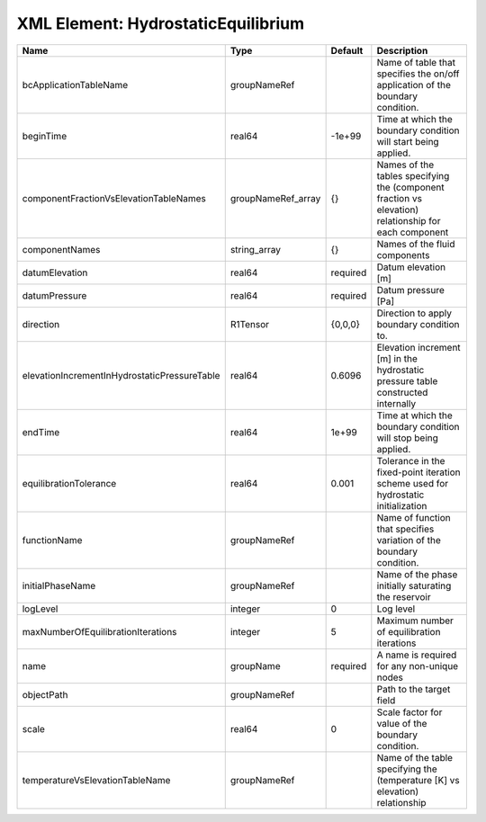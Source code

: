 XML Element: HydrostaticEquilibrium
===================================

============================================ ================== ======== ==================================================================================================== 
Name                                         Type               Default  Description                                                                                          
============================================ ================== ======== ==================================================================================================== 
bcApplicationTableName                       groupNameRef                Name of table that specifies the on/off application of the boundary condition.                       
beginTime                                    real64             -1e+99   Time at which the boundary condition will start being applied.                                       
componentFractionVsElevationTableNames       groupNameRef_array {}       Names of the tables specifying the (component fraction vs elevation) relationship for each component 
componentNames                               string_array       {}       Names of the fluid components                                                                        
datumElevation                               real64             required Datum elevation [m]                                                                                  
datumPressure                                real64             required Datum pressure [Pa]                                                                                  
direction                                    R1Tensor           {0,0,0}  Direction to apply boundary condition to.                                                            
elevationIncrementInHydrostaticPressureTable real64             0.6096   Elevation increment [m] in the hydrostatic pressure table constructed internally                     
endTime                                      real64             1e+99    Time at which the boundary condition will stop being applied.                                        
equilibrationTolerance                       real64             0.001    Tolerance in the fixed-point iteration scheme used for hydrostatic initialization                    
functionName                                 groupNameRef                Name of function that specifies variation of the boundary condition.                                 
initialPhaseName                             groupNameRef                Name of the phase initially saturating the reservoir                                                 
logLevel                                     integer            0        Log level                                                                                            
maxNumberOfEquilibrationIterations           integer            5        Maximum number of equilibration iterations                                                           
name                                         groupName          required A name is required for any non-unique nodes                                                          
objectPath                                   groupNameRef                Path to the target field                                                                             
scale                                        real64             0        Scale factor for value of the boundary condition.                                                    
temperatureVsElevationTableName              groupNameRef                Name of the table specifying the (temperature [K] vs elevation) relationship                         
============================================ ================== ======== ==================================================================================================== 


